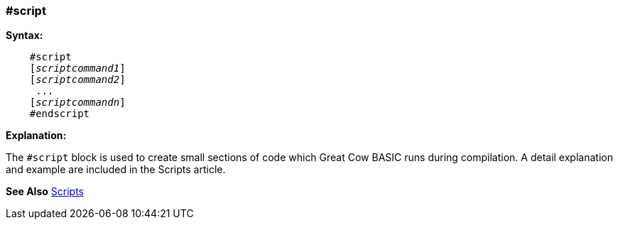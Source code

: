 === #script

*Syntax:*
[subs="quotes"]
----
    #script
    [__scriptcommand1__]
    [__scriptcommand2__]
     ...
    [__scriptcommandn__]
    #endscript
----
*Explanation:*

The `#script` block is used to create small sections of code which Great Cow BASIC runs during compilation.
A detail explanation and example are included in the Scripts article.

*See Also* <<_scripts,Scripts>>